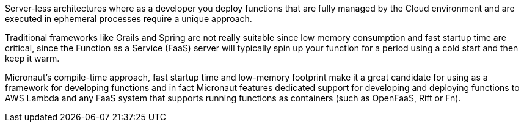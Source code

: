 Server-less architectures where as a developer you deploy functions that are fully managed by the Cloud environment and are executed in ephemeral processes require a unique approach.

Traditional frameworks like Grails and Spring are not really suitable since low memory consumption and fast startup time are critical, since the Function as a Service (FaaS) server will typically spin up your function for a period using a cold start and then keep it warm.

Micronaut's compile-time approach, fast startup time and low-memory footprint make it a great candidate for using as a framework for developing functions and in fact Micronaut features dedicated support for developing and deploying functions to AWS Lambda and any FaaS system that supports running functions as containers (such as OpenFaaS, Rift or Fn).
